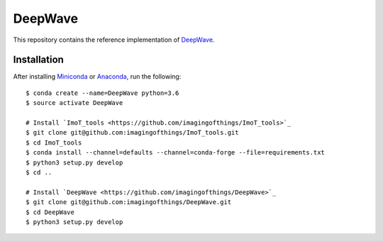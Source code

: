 .. ###########################################################################
.. README.rst
.. ==========
.. Author : Sepand KASHANI [sepand.kashani@epfl.ch]
.. ###########################################################################


########
DeepWave
########

This repository contains the reference implementation of `DeepWave
<https://infoscience.epfl.ch/record/265765?ln=en>`_.


Installation
------------

After installing `Miniconda <https://conda.io/miniconda.html>`_ or `Anaconda
<https://www.anaconda.com/download/#linux>`_, run the following::

    $ conda create --name=DeepWave python=3.6
    $ source activate DeepWave

    # Install `ImoT_tools <https://github.com/imagingofthings/ImoT_tools>`_
    $ git clone git@github.com:imagingofthings/ImoT_tools.git
    $ cd ImoT_tools
    $ conda install --channel=defaults --channel=conda-forge --file=requirements.txt
    $ python3 setup.py develop
    $ cd ..

    # Install `DeepWave <https://github.com/imagingofthings/DeepWave>`_
    $ git clone git@github.com:imagingofthings/DeepWave.git
    $ cd DeepWave
    $ python3 setup.py develop
